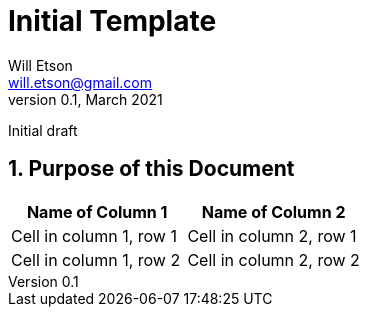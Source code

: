 
Initial Template
================
Will Etson <will.etson@gmail.com>
v0.1, March 2021:
Initial draft

:sectnums:
== Purpose of this Document ==

|===
|Name of Column 1 |Name of Column 2

|Cell in column 1, row 1
|Cell in column 2, row 1

|Cell in column 1, row 2
|Cell in column 2, row 2
|===
